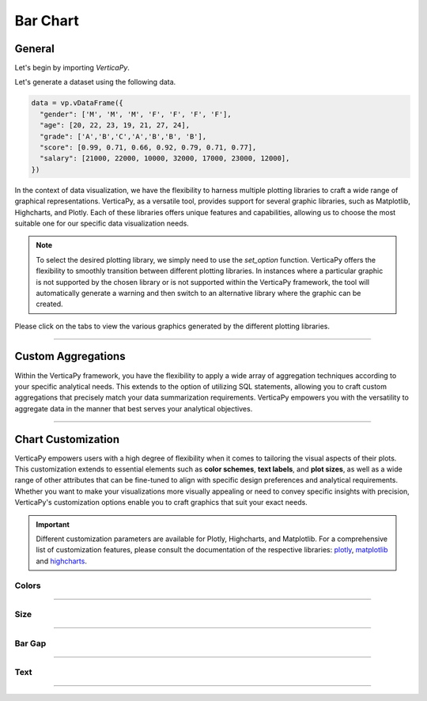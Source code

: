 .. _chart_gallery.bar:


=========
Bar Chart
=========

.. Necessary Code Elements

.. ipython:: python
    :suppress:

    import verticapy as vp
    data = vp.vDataFrame({
      "gender": ['M', 'M', 'M', 'F', 'F', 'F', 'F'],
      "age": [20, 22, 23, 19, 21, 27, 24],
      "grade": ['A','B','C','A','B','B', 'B'],
      "score": [0.99, 0.71, 0.66, 0.92, 0.79, 0.71, 0.77],
      "salary": [21000, 22000, 10000, 32000, 17000, 23000, 12000],
    })


General
-------

Let's begin by importing `VerticaPy`.

.. ipython:: python

    import verticapy as vp

Let's generate a dataset using the following data.

.. code-block:: python
    
    data = vp.vDataFrame({
      "gender": ['M', 'M', 'M', 'F', 'F', 'F', 'F'],
      "age": [20, 22, 23, 19, 21, 27, 24],
      "grade": ['A','B','C','A','B','B', 'B'],
      "score": [0.99, 0.71, 0.66, 0.92, 0.79, 0.71, 0.77],
      "salary": [21000, 22000, 10000, 32000, 17000, 23000, 12000],
    })

In the context of data visualization, we have the flexibility to harness multiple plotting libraries to craft a wide range of graphical representations. VerticaPy, as a versatile tool, provides support for several graphic libraries, such as Matplotlib, Highcharts, and Plotly. Each of these libraries offers unique features and capabilities, allowing us to choose the most suitable one for our specific data visualization needs.

.. image:: ../../docs/source/_static/plotting_libs.png
   :width: 80%
   :align: center

.. note::
    
    To select the desired plotting library, we simply need to use the `set_option` function. VerticaPy offers the flexibility to smoothly transition between different plotting libraries. In instances where a particular graphic is not supported by the chosen library or is not supported within the VerticaPy framework, the tool will automatically generate a warning and then switch to an alternative library where the graphic can be created.

Please click on the tabs to view the various graphics generated by the different plotting libraries.

.. ipython:: python
    :suppress:

    import verticapy as vp

.. tab:: Plotly

    .. ipython:: python
        :suppress:

        vp.set_option("plotting_lib", "plotly")

    We can switch to using the `plotly` module.

    .. code-block:: python
        
        vp.set_option("plotting_lib", "plotly")

    For Bar charts, there are two orientations:

    .. tab:: Horizontal

        There are multiple options for the type of bar chart:
        
        .. tab:: 1D

          .. code-block:: python
              
              data["grade"].barh()

          .. ipython:: python
              :suppress:
            
              fig = data["grade"].barh()
              fig.write_html("figures/plotting_plotly_barh_1D.html")

          .. raw:: html
              :file: SPHINX_DIRECTORY/figures/plotting_plotly_barh_1D.html

        .. tab:: 2D

          .. code-block:: python
              
              data.barh(columns = ["grade", "gender"])

          .. ipython:: python
              :suppress:

              fig = data.barh(columns=["grade", "gender"])
              fig.write_html("figures/plotting_plotly_barh_2D.html")

          .. raw:: html
              :file: SPHINX_DIRECTORY/figures/plotting_plotly_barh_2D.html

        .. tab:: Stacked

          .. code-block:: python
              
              data.barh(["grade", "gender"], kind = "stacked")

          .. ipython:: python
              :suppress:

              fig = data.barh(["grade", "gender"], kind = "stacked")
              fig.write_html("figures/plotting_plotly_barh_stacked.html")

          .. raw:: html
              :file: SPHINX_DIRECTORY/figures/plotting_plotly_barh_stacked.html

        .. tab:: Fully-Stacked

          .. code-block:: python
              
              data.barh(["grade","gender"], kind = "fully")

          .. ipython:: python
              :suppress:

              fig = data.barh(["grade", "gender"], kind = "fully")
              fig.write_html("figures/plotting_plotly_barh_fully.html")

          .. raw:: html
              :file: SPHINX_DIRECTORY/figures/plotting_plotly_barh_fully.html

        .. tab:: Negative

          .. code-block:: python
              
              data.barh(["grade", "gender"], kind = "pyramid")

          .. ipython:: python
              :suppress:

              fig = data.barh(["grade", "gender"], kind = "pyramid")
              fig.write_html("figures/plotting_plotly_barh_pyramid.html")

          .. raw:: html
              :file: SPHINX_DIRECTORY/figures/plotting_plotly_barh_pyramid.html

    .. tab:: Vertical

        There are multiple options for the type of bar chart:
        
        .. tab:: 1D

          .. code-block:: python
              
              data["grade"].bar()

          .. ipython:: python
              :suppress:

              fig = data["grade"].bar()
              fig.write_html("figures/plotting_plotly_bar_1D.html")

          .. raw:: html
              :file: SPHINX_DIRECTORY/figures/plotting_plotly_bar_1D.html

        .. tab:: 2D

          .. code-block:: python
              
              data.bar(columns=["grade", "gender"])

          .. ipython:: python
              :suppress:

              fig = data.bar(columns=["grade", "gender"])
              fig.write_html("figures/plotting_plotly_bar_2D.html")

          .. raw:: html
              :file: SPHINX_DIRECTORY/figures/plotting_plotly_bar_2D.html

        .. tab:: Stacked

          .. code-block:: python
              
              data.bar(["grade", "gender"], kind = "stacked")

          .. ipython:: python
              :suppress:

              fig = data.bar(["grade", "gender"], kind = "stacked")
              fig.write_html("figures/plotting_plotly_bar_stacked.html")

          .. raw:: html
              :file: SPHINX_DIRECTORY/figures/plotting_plotly_bar_stacked.html

.. tab:: Highcharts

    .. ipython:: python
        :suppress:

        vp.set_option("plotting_lib", "highcharts")

    We can switch to using the `highcharts` module.

    .. code-block:: python
        
        vp.set_option("plotting_lib", "highcharts")

    For Bar charts, there are two orientations:

    .. tab:: Horizontal

        There are multiple options for the type of bar chart:

        .. tab:: 1D

          .. code-block:: python
              
              data["grade"].barh()

          .. ipython:: python
              :suppress:

              fig = data["grade"].barh()
              html_text = fig.htmlcontent.replace("container", "plotting_highcharts_barh_1D")
              with open("figures/plotting_highcharts_barh_1D.html", "w") as file:
                file.write(html_text)

          .. raw:: html
              :file: SPHINX_DIRECTORY/figures/plotting_highcharts_barh_1D.html

        .. tab:: 2D

          .. code-block:: python
              
              data.barh(columns = ["grade", "gender"])

          .. ipython:: python
              :suppress:

              fig = data.barh(columns = ["grade", "gender"])
              html_text = fig.htmlcontent.replace("container", "plotting_highcharts_barh_2D")
              with open("figures/plotting_highcharts_barh_2D.html", "w") as file:
                file.write(html_text)

          .. raw:: html
              :file: SPHINX_DIRECTORY/figures/plotting_highcharts_barh_2D.html

        .. tab:: Stacked

          .. code-block:: python
              
              data.barh(["grade", "gender"], kind = "stacked")

          .. ipython:: python
              :suppress:

              fig=data.barh(["grade", "gender"], kind = "stacked")
              html_text = fig.htmlcontent.replace("container", "plotting_highcharts_barh_stacked")
              with open("figures/plotting_highcharts_barh_stacked.html", "w") as file:
                file.write(html_text)

          .. raw:: html
              :file: SPHINX_DIRECTORY/figures/plotting_highcharts_barh_stacked.html

        .. tab:: Fully-Stacked

          .. code-block:: python
              
              data.barh(["grade", "gender"], kind = "fully")

          .. ipython:: python
              :suppress:

              fig = data.barh(["grade", "gender"], kind = "fully")
              html_text = fig.htmlcontent.replace("container", "plotting_highcharts_barh_fully")
              with open("figures/plotting_highcharts_barh_fully.html", "w") as file:
                file.write(html_text)

          .. raw:: html
              :file: SPHINX_DIRECTORY/figures/plotting_highcharts_barh_fully.html

        .. tab:: Negative

          .. code-block:: python
              
              data.barh(["grade", "gender"], kind = "pyramid")

          .. ipython:: python
              :suppress:

              fig = data.barh(["grade", "gender"], kind = "pyramid")
              html_text = fig.htmlcontent.replace("container","plotting_highcharts_barh_pyramid")
              with open("figures/plotting_highcharts_barh_pyramid.html", "w") as file:
                file.write(html_text)

          .. raw:: html
              :file: SPHINX_DIRECTORY/figures/plotting_highcharts_barh_pyramid.html

    .. tab:: Vertical

        There are multiple options for the type of bar chart:

        .. tab:: 1D

          .. code-block:: python
              
              data["grade"].bar()

          .. ipython:: python
              :suppress:

              fig = data["grade"].bar()
              html_text = fig.htmlcontent.replace("container", "plotting_highcharts_bar_1D")
              with open("figures/plotting_highcharts_bar_1D.html", "w") as file:
                file.write(html_text)

          .. raw:: html
              :file: SPHINX_DIRECTORY/figures/plotting_highcharts_bar_1D.html

        .. tab:: 2D

          .. code-block:: python
              
              data.bar(columns = ["grade", "gender"])

          .. ipython:: python
              :suppress:

              fig=data.bar(columns=["grade", "gender"])
              html_text = fig.htmlcontent.replace("container", "plotting_highcharts_bar_2D")
              with open("figures/plotting_highcharts_bar_2D.html", "w") as file:
                file.write(html_text)

          .. raw:: html
              :file: SPHINX_DIRECTORY/figures/plotting_highcharts_bar_2D.html

        .. tab:: Stacked

          .. code-block:: python
              
              data.bar(["grade", "gender"], kind = "stacked")

          .. ipython:: python
              :suppress:

              fig=data.bar(["grade", "gender"], kind = "stacked")
              html_text = fig.htmlcontent.replace("container", "plotting_highcharts_bar_stacked")
              with open("figures/plotting_highcharts_bar_stacked.html", "w") as file:
                file.write(html_text)

          .. raw:: html
              :file: SPHINX_DIRECTORY/figures/plotting_highcharts_bar_stacked.html


        .. tab:: Drilldown

          .. code-block:: python
              
              data.bar(["grade", "gender"], kind = "drilldown")

          .. ipython:: python
              :suppress:

              fig = data.bar(["grade", "gender"], kind = "drilldown")
              html_text = fig.htmlcontent.replace("container", "plotting_highcharts_bar_drilldown")
              with open("figures/plotting_highcharts_bar_drilldown.html", "w") as file:
                file.write(html_text)

          .. raw:: html
              :file: SPHINX_DIRECTORY/figures/plotting_highcharts_bar_drilldown.html
            
.. tab:: Matplotlib

    .. ipython:: python
        :suppress:

        vp.set_option("plotting_lib", "matplotlib")

    We can switch to using the `matplotlib` module.

    .. code-block:: python
        
        vp.set_option("plotting_lib", "matplotlib")

    For Bar charts, there are two orientations:

    .. tab:: Horizontal

        There are multiple options for the type of bar chart:

        .. tab:: 1D

          .. ipython:: python

              @savefig plotting_matplotlib_barh_1D.png
              data["grade"].barh()

        .. tab:: 2D

          .. ipython:: python

              @savefig plotting_matplotlib_barh_2D.png
              data.barh(columns = ["grade", "gender"])

        .. tab:: Stacked

          .. ipython:: python

              @savefig plotting_matplotlib_barh_stacked.png
              data.barh(["grade", "gender"], kind = "stacked")
              
        .. tab:: Fully-Stacked

          .. ipython:: python

              @savefig plotting_matplotlib_barh_fully.png
              data.barh(["grade", "gender"], kind = "fully")

        .. tab:: Negative

          .. ipython:: python

              @savefig plotting_matplotlib_barh_pyramid.png
              data.barh(["grade", "gender"], kind = "pyramid")

    .. tab:: Vertical

        There are multiple options for the type of bar chart:

        .. tab:: 1D

          .. ipython:: python

              @savefig plotting_matplotlib_bar_1D.png
              data["grade"].bar()

        .. tab:: 2D

          .. ipython:: python

              @savefig plotting_matplotlib_bar_2D.png
              data.bar(columns = ["grade", "gender"])

        .. tab:: Stacked

          .. ipython:: python

              @savefig plotting_matplotlib_bar_stacked.png
              data.bar(["grade", "gender"], kind = "stacked")

___________________

Custom Aggregations
-------------------

Within the VerticaPy framework, you have the flexibility to apply a wide array of aggregation techniques according to your specific analytical needs. This extends to the option of utilizing SQL statements, allowing you to craft custom aggregations that precisely match your data summarization requirements. VerticaPy empowers you with the versatility to aggregate data in the manner that best serves your analytical objectives.

.. tab:: Plotly

    .. ipython:: python
        :suppress:

        vp.set_option("plotting_lib","plotly")

    **General Options**

    .. code-block:: python
        
        data["grade"].bar(method = "mean", of = "score")

    .. ipython:: python
        :suppress:

        fig = data["grade"].bar(method = "mean", of = "score")
        fig.write_html("figures/plotting_plotly_bar_custom_agg_1.html")

    .. raw:: html
        :file: SPHINX_DIRECTORY/figures/plotting_plotly_bar_custom_agg_1.html

    .. note:: VerticaPy simplifies the usage of aggregations, such as percentiles. You only need to specify the percentile number without a decimal point to compute it. For instance, 50% for the median, 75% for the third quartile, and 99% for the last percentile.

    **Direct SQL statement**

    .. note:: You are free to utilize any SQL statement as long as it is compatible with the supported features of VerticaPy.

    .. code-block:: python
        
        data["grade"].bar(method = "MIN(score) AS min_score")

    .. ipython:: python
        :suppress:

        fig = data["grade"].bar(method = "mean", of = "score")
        fig.write_html("figures/plotting_plotly_bar_custom_agg_2.html")

    .. raw:: html
        :file: SPHINX_DIRECTORY/figures/plotting_plotly_bar_custom_agg_2.html

.. tab:: Highcharts

    .. ipython:: python
        :suppress:

        vp.set_option("plotting_lib", "highcharts")

    **General Options**

    .. code-block:: python
              
        data["grade"].bar(method = "mean", of = "score")

    .. ipython:: python
        :suppress:

        fig = data["grade"].bar(method = "mean", of = "score")
        html_text = fig.htmlcontent.replace("container", "plotting_highcharts_bar_custom_agg_1")
        with open("figures/plotting_highcharts_bar_custom_agg_1.html", "w") as file:
          file.write(html_text)

    .. raw:: html
        :file: SPHINX_DIRECTORY/figures/plotting_highcharts_bar_custom_agg_1.html

    .. note:: VerticaPy simplifies the usage of aggregations, such as percentiles. You only need to specify the percentile number without a decimal point to compute it. For instance, 50% for the median, 75% for the third quartile, and 99% for the last percentile.

    **Direct SQL statement**

    .. note:: You are free to utilize any SQL statement as long as it is compatible with the supported features of VerticaPy.

    .. code-block:: python
              
        data["grade"].bar(method = "MIN(score) AS min_score")

    .. ipython:: python
        :suppress:

        fig = data["grade"].bar(method = "mean", of = "score")
        html_text = fig.htmlcontent.replace("container", "plotting_highcharts_bar_custom_agg_2")
        with open("figures/plotting_highcharts_bar_custom_agg_2.html", "w") as file:
          file.write(html_text)

    .. raw:: html
        :file: SPHINX_DIRECTORY/figures/plotting_highcharts_bar_custom_agg_2.html

.. tab:: Matplolib

    .. ipython:: python
        :suppress:

        vp.set_option("plotting_lib", "matplotlib")

    **General Options**

    .. ipython:: python

        @savefig plotting_matplotlib_bar_custom_agg_1.png
        data["grade"].bar(method = "mean", of = "score")

    .. note:: VerticaPy simplifies the usage of aggregations, such as percentiles. You only need to specify the percentile number without a decimal point to compute it. For instance, 50% for the median, 75% for the third quartile, and 99% for the last percentile.

    **Direct SQL statement**

    .. note:: You are free to utilize any SQL statement as long as it is compatible with the supported features of VerticaPy.

    .. ipython:: python

        @savefig plotting_matplotlib_bar_custom_agg_2.png
        data["grade"].bar(method = "MIN(score) AS min_score")

___________________

Chart Customization
-------------------

VerticaPy empowers users with a high degree of flexibility when it comes to tailoring the visual aspects of their plots. This customization extends to essential elements such as **color schemes**, **text labels**, and **plot sizes**, as well as a wide range of other attributes that can be fine-tuned to align with specific design preferences and analytical requirements. Whether you want to make your visualizations more visually appealing or need to convey specific insights with precision, VerticaPy's customization options enable you to craft graphics that suit your exact needs.

.. Important:: Different customization parameters are available for Plotly, Highcharts, and Matplotlib. For a comprehensive list of customization features, please consult the documentation of the respective libraries: `plotly <https://plotly.com/python-api-reference/>`_, `matplotlib <https://matplotlib.org/stable/api/matplotlib_configuration_api.html>`_ and `highcharts <https://api.highcharts.com/highcharts/>`_.

Colors
~~~~~~

.. tab:: Plotly

    .. ipython:: python
        :suppress:

        vp.set_option("plotting_lib", "plotly")

    **Custom colors for 1D**

    .. code-block:: python
        
        fig = data["gender"].bar()
        fig.update_traces(marker = dict(color="red"))

    .. ipython:: python
        :suppress:

        fig = data["gender"].bar()
        fig.update_traces(marker = dict(color = "red"))
        fig.write_html("figures/plotting_plotly_bar_custom_color_1.html")

    .. raw:: html
        :file: SPHINX_DIRECTORY/figures/plotting_plotly_bar_custom_color_1.html

    **Custom colors mapping for categories**

    .. note:: You can leverage all the capabilities of the Plotly object, including functions like `update_trace`.

    .. code-block:: python
        
        fig = data.bar(columns = ["grade", "gender"])
        color_mapping = {
            "A": "green",
            "B": "blue",
            "C": "red"
        }
        for trace_index, trace in enumerate(fig.data):
            if trace.name in color_mapping:
                new_color = color_mapping[trace.name]
                fig.data[trace_index].marker.color = new_color

    .. ipython:: python
        :suppress:

        fig=data.bar(columns = ["grade", "gender"])
        color_mapping = {
            "A": "green",
            "B": "blue",
            "C": "red"
        }

        for trace_index, trace in enumerate(fig.data):
            if trace.name in color_mapping:
                new_color = color_mapping[trace.name]
                fig.data[trace_index].marker.color = new_color                                              
        fig.write_html("figures/plotting_plotly_bar_custom_color_2.html")

    .. raw:: html
        :file: SPHINX_DIRECTORY/figures/plotting_plotly_bar_custom_color_2.html

.. tab:: Highcharts

    .. ipython:: python
        :suppress:

        vp.set_option("plotting_lib", "highcharts")

    **Custom colors for 1D**

    .. code-block:: python
        
        data["grade"].bar(colors = ["green"])

    .. ipython:: python
        :suppress:

        fig = data["grade"].bar(colors = ["green"])
        html_text = fig.htmlcontent.replace("container", "plotting_highcharts_bar_custom_color_1")
        with open("figures/plotting_highcharts_bar_custom_color_1.html", "w") as file:
            file.write(html_text)


    .. raw:: html
        :file: SPHINX_DIRECTORY/figures/plotting_highcharts_bar_custom_color_1.html

    **Custom colors mapping for categories**

    .. code-block:: python
        
        data.barh(columns = ["grade", "gender"], colors = ["red", "orange", "green"])

    .. ipython:: python
        :suppress:

        fig = data.barh(columns = ["grade", "gender"], colors = ["red", "orange", "green"])
        html_text = fig.htmlcontent.replace("container", "plotting_highcharts_bar_custom_color_2")
        with open("figures/plotting_highcharts_bar_custom_color_2.html", "w") as file:
            file.write(html_text)

    .. raw:: html
        :file: SPHINX_DIRECTORY/figures/plotting_highcharts_bar_custom_color_2.html

.. tab:: Matplolib

    .. ipython:: python
        :suppress:

        vp.set_option("plotting_lib", "matplotlib")

    **Custom colors for 1D**

    .. ipython:: python

        @savefig plotting_matplotlib_bar_custom_color_1.png
        data["grade"].barh(color = ["red"])

    **Custom colors mapping for categories**

    .. ipython:: python

        @savefig plotting_matplotlib_bar_custom_color_2.png
        data.barh(columns = ["grade", "gender"], color = ["red", "orange", "green"])

____

Size
~~~~

.. tab:: Plotly

    .. ipython:: python
        :suppress:

        vp.set_option("plotting_lib", "plotly")

    Custom Width and Height.

    .. code-block:: python
        
        data.bar(columns = ["grade", "gender"], width = 300, height = 300)

    .. ipython:: python
        :suppress:

        fig = data.bar(columns = ["grade", "gender"], width = 300, height = 300)
        fig.write_html("figures/plotting_plotly_bar_custom_size.html")

    .. raw:: html
        :file: SPHINX_DIRECTORY/figures/plotting_plotly_bar_custom_size.html

.. tab:: Highcharts

    .. ipython:: python
        :suppress:

        vp.set_option("plotting_lib", "highcharts")

    .. code-block:: python
        
        data["grade"].barh(width = 500, height = 200)

    .. ipython:: python
        :suppress:

        fig = data["grade"].barh(width = 500, height = 200)
        html_text = fig.htmlcontent.replace("container", "plotting_highcharts_bar_custom_size")
        with open("figures/plotting_highcharts_bar_custom_size.html", "w") as file:
            file.write(html_text)

    .. raw:: html
        :file: SPHINX_DIRECTORY/figures/plotting_highcharts_bar_custom_size.html

.. tab:: Matplolib

    .. ipython:: python
        :suppress:

        vp.set_option("plotting_lib", "matplotlib")

    .. ipython:: python

        @savefig plotting_matplotlib_barh_1D_custom_size.png
        data["grade"].barh(width = 6, height = 3)

_______

Bar Gap
~~~~~~~

.. tab:: Plotly

    .. ipython:: python
        :suppress:

        vp.set_option("plotting_lib", "plotly")

    Custom Width and Height.

    .. code-block:: python
        
        data["grade"].bar(bargap = 0.4)

    .. ipython:: python
        :suppress:

        fig = data["grade"].bar(bargap = 0.4)
        fig.write_html("figures/plotting_plotly_bar_1D_custom_bargap.html")

    .. raw:: html
        :file: SPHINX_DIRECTORY/figures/plotting_plotly_bar_1D_custom_bargap.html

.. tab:: Highcharts

    .. ipython:: python
        :suppress:

        vp.set_option("plotting_lib", "highcharts")

    .. code-block:: python
        
        data["grade"].bar(bargap = 0.4)

    .. ipython:: python
        :suppress:

        fig = data["grade"].bar(bargap = 0.4)
        html_text = fig.htmlcontent.replace("container", "plotting_highcharts_bar_1D_custom_bargap")
        with open("figures/plotting_highcharts_bar_1D_custom_bargap.html", "w") as file:
            file.write(html_text)

    .. raw:: html
        :file: SPHINX_DIRECTORY/figures/plotting_highcharts_bar_1D_custom_bargap.html

.. tab:: Matplolib

    .. ipython:: python
        :suppress:

        vp.set_option("plotting_lib", "matplotlib")

    .. ipython:: python

        @savefig plotting_matplotlib_bar_1D_custom_bargap.png
        data["grade"].bar(bargap = 0.4)

_____


Text
~~~~

.. tab:: Plotly

    .. ipython:: python
        :suppress:

        vp.set_option("plotting_lib", "plotly")

    **Custom Title**

    .. code-block:: python
        
        data["grade"].barh().update_layout(title_text = "Custom Title")

    .. ipython:: python
        :suppress:

        fig = data["grade"].barh().update_layout(title_text = "Custom Title")
        fig.write_html("figures/plotting_plotly_bar_custom_main_title.html")

    .. raw:: html
        :file: SPHINX_DIRECTORY/figures/plotting_plotly_bar_custom_main_title.html

    **Custom Legend Title Text**

    .. code-block:: python
        
        data.bar(columns = ["grade", "gender"], legend_title_text = "Custom Legend")

    .. ipython:: python
        :suppress:

        fig = data.bar(columns = ["grade", "gender"], legend_title_text = "Custom Legend")
        fig.write_html("figures/plotting_plotly_bar_custom_title.html")

    .. raw:: html
        :file: SPHINX_DIRECTORY/figures/plotting_plotly_bar_custom_title.html

    **Custom Axis Titles**

    .. code-block:: python
        
        data.bar(columns = ["grade", "gender"], yaxis_title = "Custom Y-Axis Title")

    .. ipython:: python
        :suppress:

        fig = data.bar(columns = ["grade", "gender"], yaxis_title = "Custom Y-Axis Title")
        fig.write_html("figures/plotting_plotly_bar_custom_y_title.html")

    .. raw:: html
        :file: SPHINX_DIRECTORY/figures/plotting_plotly_bar_custom_y_title.html

.. tab:: Highcharts

    .. ipython:: python
        :suppress:

        vp.set_option("plotting_lib", "highcharts")

    **Custom Title Text**

    .. code-block:: python
        
        data["grade"].barh(title = {"text": "Custom Title"})

    .. ipython:: python
        :suppress:

        fig = data["grade"].barh(title = {"text": "Custom Title"})
        html_text = fig.htmlcontent.replace("container", "plotting_highcharts_bar_custom_text_title")
        with open("figures/plotting_highcharts_bar_custom_text_title.html", "w") as file:
            file.write(html_text)

    .. raw:: html
        :file: SPHINX_DIRECTORY/figures/plotting_highcharts_bar_custom_text_title.html

    **Custom Axis Titles**

    .. code-block:: python
        
        data["grade"].barh(xAxis = {"title": {"text": "Custom X-Axis Title"}})

    .. ipython:: python
        :suppress:

        fig = data["grade"].barh(xAxis = {"title": {"text": "Custom X-Axis Title"}})
        html_text = fig.htmlcontent.replace("container","plotting_highcharts_bar_custom_text_xtitle")
        with open("figures/plotting_highcharts_bar_custom_text_xtitle.html", "w") as file:
            file.write(html_text)

    .. raw:: html
        :file: SPHINX_DIRECTORY/figures/plotting_highcharts_bar_custom_text_xtitle.html

.. tab:: Matplolib

    .. ipython:: python
        :suppress:

        vp.set_option("plotting_lib", "matplotlib")

    **Custom Title Text**

    .. ipython:: python

        @savefig plotting_matplotlib_barh_1D_custom_title_label.png
        data["grade"].barh().set_title("Custom Title")

    **Custom Axis Titles**

    .. ipython:: python

        @savefig plotting_matplotlib_barh_1D_custom_yaxis_label.png
        data["grade"].barh().set_ylabel("Custom Y Axis")

_____